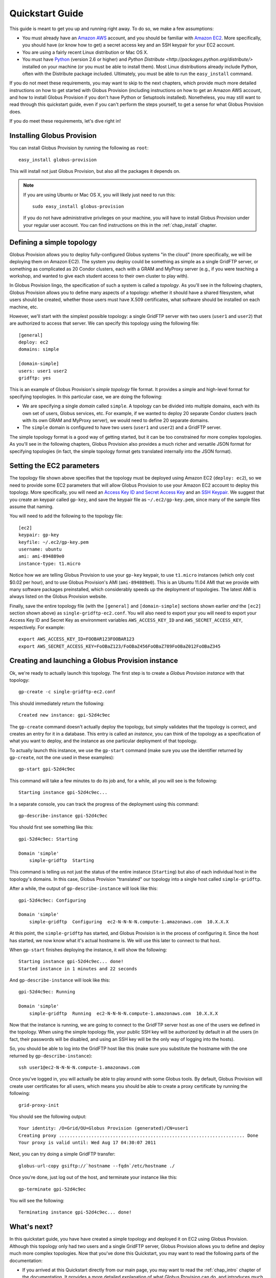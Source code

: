 .. _chap_quickstart:

Quickstart Guide
****************

This guide is meant to get you up and running right away. To do so, we make a few assumptions:

* You must already have an `Amazon AWS <http://aws.amazon.com/>`_ account, and you should be familiar 
  with `Amazon EC2 <http://aws.amazon.com/ec2/>`_. More specifically, you should have (or know how to get) 
  a secret access key and an SSH keypair for your EC2 account.
* You are using a fairly recent Linux distribution or Mac OS X.
* You must have `Python <http://www.python.org/>`_ (version 2.6 or higher) and 
  `Python Distribute <http://packages.python.org/distribute/>`
  installed on your machine (or you must be able to install them). Most Linux distributions already
  include Python, often with the Distribute package included. Ultimately, you must be able to run the
  ``easy_install`` command.
  
If you do not meet these requirements, you may want to skip to the next chapters, which provide
much more detailed instructions on how to get started with Globus Provision (including instructions on
how to get an Amazon AWS account, and how to install Globus Provision if you don't have Python
or Setuptools installed). Nonetheless, you may still want to read through this quickstart guide, even if
you can't perform the steps yourself, to get a sense for what Globus Provision does.

If you do meet these requirements, let's dive right in! 

Installing Globus Provision
===========================

You can install Globus Provision by running the following as ``root``::

	easy_install globus-provision

This will install not just Globus Provision, but also all the packages it depends on.
	
.. note::
	If you are using Ubuntu or Mac OS X, you will likely just need to run this::
	
		sudo easy_install globus-provision
		
	If you do not have administrative privileges on your machine, you will have to install Globus
	Provision under your regular user account. You can find instructions on this in the :ref:`chap_install`
	chapter.

Defining a simple topology
==========================

Globus Provision allows you to deploy fully-configured Globus systems "in the cloud" (more specifically,
we will be deploying them on Amazon EC2). The system you deploy could be something as simple as a
single GridFTP server, or something as complicated as 20 Condor clusters, each with a GRAM and MyProxy
server (e.g., if you were teaching a workshop, and wanted to give each student access to their own
cluster to play with). 

In Globus Provision lingo, the specification of such a system is called a *topology*. As you'll see in the 
following chapters, Globus Provision allows you to define many aspects of a topology: whether it should have
a shared filesystem, what users should be created, whether those users must have X.509 certificates, 
what software should be installed on each machine, etc.

However, we'll start with the simplest possible topology: a single GridFTP server with two users 
(``user1`` and ``user2``) that are authorized to access that server. We can specify this topology
using the following file::

	[general]
	deploy: ec2
	domains: simple
	
	[domain-simple]
	users: user1 user2
	gridftp: yes

This is an example of Globus Provision's *simple topology* file format. It provides a simple and
high-level format for specifying topologies. In this particular case, we are doing the following:

* We are specifying a single *domain* called ``simple``. A topology can be divided into multiple
  domains, each with its own set of users, Globus services, etc. For example, if we wanted to deploy
  20 separate Condor clusters (each with its own GRAM and MyProxy server), we would need to define
  20 separate domains.
* The ``simple`` domain is configured to have two users (``user1`` and ``user2``) and a GridFTP server.

The simple topology format is a good way of getting started, but it can be too constrained for more
complex topologies. As you'll see in the following chapters, Globus Provision also provides a much 
richer and versatile JSON format for specifying topologies (in fact, the simple topology format
gets translated internally into the JSON format).


Setting the EC2 parameters
==========================

The topology file shown above specifies that the topology must be deployed using Amazon EC2 (``deploy: ec2``),
so we need to provide some EC2 parameters that will allow Globus Provision to use your Amazon EC2
account to deploy this topology. More specifically, you will need an 
`Access Key ID and Secret Access Key <http://docs.amazonwebservices.com/AWSEC2/latest/UserGuide/using-credentials.html#using-credentials-access-key>`_
and an `SSH Keypair <http://docs.amazonwebservices.com/AWSEC2/latest/UserGuide/using-credentials.html#using-credentials-keypair>`_.
We suggest that you create an keypair called ``gp-key``, and save the keypair file as ``~/.ec2/gp-key.pem``, since many of the sample files assume that naming.

You will need to add the following to the topology file:

::

	[ec2]
	keypair: gp-key
	keyfile: ~/.ec2/gp-key.pem
	username: ubuntu
	ami: ami-894889e0
	instance-type: t1.micro

Notice how we are telling Globus Provision to use your ``gp-key`` keypair, to use ``t1.micro`` instances
(which only cost $0.02 per hour), and to use Globus Provision's AMI (``ami-894889e0``). This is an Ubuntu
11.04 AMI that we provide with many software packages preinstalled, which considerably speeds up
the deployment of topologies. The latest AMI is always listed on the Globus Provision website.

Finally, save the entire topology file (with the ``[general]`` and ``[domain-simple]`` sections shown
earlier *and* the ``[ec2]`` section shown above) as ``single-gridftp-ec2.conf``. You will also need
to export your you will need to export your Access Key ID and Secret Key as environment variables 
``AWS_ACCESS_KEY_ID`` and ``AWS_SECRET_ACCESS_KEY``, respectively. For example:

::

	export AWS_ACCESS_KEY_ID=FOOBAR123FOOBAR123
	export AWS_SECRET_ACCESS_KEY=FoOBaZ123/FoOBaZ456FoOBaZ789FoOBaZ012FoOBaZ345


Creating and launching a Globus Provision instance
==================================================

Ok, we're ready to actually launch this topology. The first step is to create a *Globus Provision instance*
with that topology:

::

	gp-create -c single-gridftp-ec2.conf

This should immediately return the following:

::

	Created new instance: gpi-52d4c9ec

The ``gp-create`` command doesn't actually deploy the topology, but simply validates that the topology 
is correct, and creates an entry for it in a database. This entry is called an *instance*, you can think
of the topology as a specification of what you want to deploy, and the instance as one particular
deployment of that topology.

To actually launch this instance, we use the ``gp-start`` command (make sure you use the identifier
returned by ``gp-create``, not the one used in these examples):

::

	gp-start gpi-52d4c9ec
	
This command will take a few minutes to do its job and, for a while, all you will see is the following:	

::

	Starting instance gpi-52d4c9ec...
	
In a separate console, you can track the progress of the deployment using this command:	
	
::

	gp-describe-instance gpi-52d4c9ec
	
You should first see something like this:	
	
::
	
	gpi-52d4c9ec: Starting
	
	Domain 'simple'
	    simple-gridftp  Starting    
	    
This command is telling us not just the status of the entire instance (``Starting``) but also of 
each individual host in the topology's domains. In this case, Globus Provision "translated" our
topology into a single host called ``simple-gridftp``.

After a while, the output of ``gp-describe-instance`` will look like this:

::

	gpi-52d4c9ec: Configuring
	
	Domain 'simple'
	    simple-gridftp  Configuring  ec2-N-N-N-N.compute-1.amazonaws.com  10.X.X.X

At this point, the ``simple-gridftp`` has started, and Globus Provision is in the process of
configuring it. Since the host has started, we now know what it's actual hostname is. We will
use this later to connect to that host.

When ``gp-start`` finishes deploying the instance, it will show the following:

::

	Starting instance gpi-52d4c9ec... done!
	Started instance in 1 minutes and 22 seconds

And ``gp-describe-instance`` will look like this:

::

	gpi-52d4c9ec: Running
	
	Domain 'simple'
	    simple-gridftp  Running  ec2-N-N-N-N.compute-1.amazonaws.com  10.X.X.X

Now that the instance is running, we are going to connect to the GridFTP server host as one
of the users we defined in the topology. When using the simple topology file, your public
SSH key will be authorized by default in all the users (in fact, their passwords will be
disabled, and using an SSH key will be the only way of logging into the hosts).

So, you should be able to log into the GridFTP host like this (make sure you substitute the hostname
with the one returned by ``gp-describe-instance``):

::

	ssh user1@ec2-N-N-N-N.compute-1.amazonaws.com
	
Once you've logged in, you will actually be able to play around with some Globus tools. By default,
Globus Provision will create user certificates for all users, which means you should be able to
create a proxy certificate by running the following:

::

	grid-proxy-init
	
You should see the following output:	
	
::

	Your identity: /O=Grid/OU=Globus Provision (generated)/CN=user1
	Creating proxy ..................................................................... Done
	Your proxy is valid until: Wed Aug 17 04:30:07 2011
	
Next, you can try doing a simple GridFTP transfer:

::
	
	globus-url-copy gsiftp://`hostname --fqdn`/etc/hostname ./
	
Once you're done, just log out of the host, and terminate your instance like this:
	
::

	gp-terminate gpi-52d4c9ec

You will see the following:

::

	Terminating instance gpi-52d4c9ec... done!
	

What's next?
============

In this quickstart guide, you have have created a simple topology and deployed it on EC2 using Globus
Provision. Although this topology only had two users and a single GridFTP server, Globus Provision
allows you to define and deploy much more complex topologies. Now that you've done this Quickstart,
you may want to read the following parts of the documentation:

* If you arrived at this Quickstart directly from our main page, you may want to read the :ref:`chap_intro`
  chapter of the documentation. It provides a more detailed explanation of what Globus Provision can
  do, and introduces much of the terminology used in the documentation.
* If you want to get your hands dirty, you can also skip directly to the :ref:`chap_instances` chapter
  (since you've already installed Globus Provision and set up Amazon EC2 in this guide, you can safely
  skip chapters :ref:`chap_install` and :ref:`chap_ec2`). That chapter will provide a more in-depth look at the simple topology file,
  and uses a more complex example, where you will deploy a topology with four hosts, including a
  Condor pool and a shared filesystem. You will also see how you can add and remove worker nodes
  from the Condor pool.
* Globus Provision also offers integration with Globus Online. If you want to turn the GridFTP server
  from this quickstart guide into a Globus Online endpoint, take a look at the :ref:`chap_go` chapter.
* If you want to learn how to define more complex topologies, take a look at the :ref:`chap_topology`
  chapter. In it, you will see how you can customize many aspects of your topology, such as defining 
  hosts with multiple services on them, giving each user a distinct password, customizing what users
  are allowed to access Globus services in each domain, etc. 

